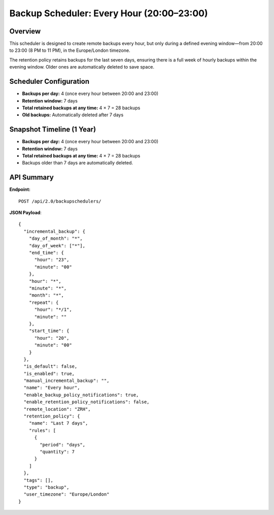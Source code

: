 Backup Scheduler: Every Hour (20:00–23:00)
==========================================

Overview
--------

This scheduler is designed to create remote backups every hour, but only during a defined evening window—from 20:00 to 23:00 (8 PM to 11 PM), in the Europe/London timezone.

The retention policy retains backups for the last seven days, ensuring there is a full week of hourly backups within the evening window. Older ones are automatically deleted to save space.

Scheduler Configuration
------------------------

- **Backups per day:** 4 (once every hour between 20:00 and 23:00)
- **Retention window:** 7 days
- **Total retained backups at any time:** 4 × 7 = 28 backups
- **Old backups:** Automatically deleted after 7 days

Snapshot Timeline (1 Year)
-----------
- **Backups per day:** 4 (once every hour between 20:00 and 23:00)
- **Retention window:** 7 days
- **Total retained backups at any time:** 4 × 7 = 28 backups
- Backups older than 7 days are automatically deleted.

API Summary
-----------

**Endpoint:**

::

  POST /api/2.0/backupschedulers/

**JSON Payload**::

    {
      "incremental_backup": {
        "day_of_month": "*",
        "day_of_week": ["*"],
        "end_time": {
          "hour": "23",
          "minute": "00"
        },
        "hour": "*",
        "minute": "*",
        "month": "*",
        "repeat": {
          "hour": "*/1",
          "minute": ""
        },
        "start_time": {
          "hour": "20",
          "minute": "00"
        }
      },
      "is_default": false,
      "is_enabled": true,
      "manual_incremental_backup": "",
      "name": "Every hour",
      "enable_backup_policy_notifications": true,
      "enable_retention_policy_notifications": false,
      "remote_location": "ZRH",
      "retention_policy": {
        "name": "Last 7 days",
        "rules": [
          {
            "period": "days",
            "quantity": 7
          }
        ]
      },
      "tags": [],
      "type": "backup",
      "user_timezone": "Europe/London"
    }
